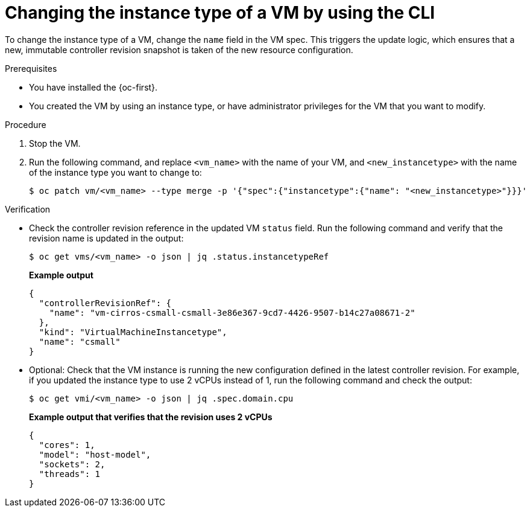 // Module included in the following assemblies:
//
// * virt/virtual_machines/creating_vm/virt-creating-vms-from-instance-types.adoc

:_mod-docs-content-type: PROCEDURE
[id="virt-change-vm-instance-type-cli_{context}"]
= Changing the instance type of a VM by using the CLI

[role="_abstract"]
To change the instance type of a VM, change the `name` field in the VM spec. This triggers the update logic, which ensures that a new, immutable controller revision snapshot is taken of the new resource configuration.

.Prerequisites

* You have installed the {oc-first}.
* You created the VM by using an instance type, or have administrator privileges for the VM that you want to modify.

.Procedure

. Stop the VM.

. Run the following command, and replace `<vm_name>` with the name of your VM, and `<new_instancetype>` with the name of the instance type you want to change to:
+
[source,terminal]
----
$ oc patch vm/<vm_name> --type merge -p '{"spec":{"instancetype":{"name": "<new_instancetype>"}}}'
----

.Verification

* Check the controller revision reference in the updated VM `status` field. Run the following command and verify that the revision name is updated in the output:
+
[source,terminal]
----
$ oc get vms/<vm_name> -o json | jq .status.instancetypeRef
----
+
*Example output*
+
[source,terminal]
----
{
  "controllerRevisionRef": {
    "name": "vm-cirros-csmall-csmall-3e86e367-9cd7-4426-9507-b14c27a08671-2"
  },
  "kind": "VirtualMachineInstancetype",
  "name": "csmall"
}
----

* Optional: Check that the VM instance is running the new configuration defined in the latest controller revision. For example, if you updated the instance type to use 2 vCPUs instead of 1, run the following command and check the output:
+
[source,terminal]
----
$ oc get vmi/<vm_name> -o json | jq .spec.domain.cpu
----
+
*Example output that verifies that the revision uses 2 vCPUs*
+
[source,terminal]
----
{
  "cores": 1,
  "model": "host-model",
  "sockets": 2,
  "threads": 1
}
----
